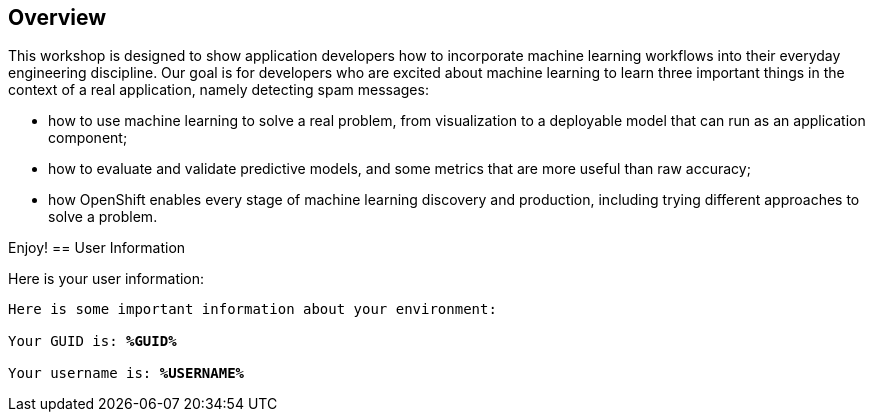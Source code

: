 :USER_GUID: %GUID%
:USERNAME: %USERNAME%
:markup-in-source: verbatim,attributes,quotes
:show_solution: true


== Overview


This workshop is designed to show application developers how to incorporate machine learning workflows into their everyday engineering discipline.  Our goal is for developers who are excited about machine learning to learn three important things in the context of a real application, namely detecting spam messages:

- how to use machine learning to solve a real problem, from visualization to a deployable model that can run as an application component;
- how to evaluate and validate predictive models, and some metrics that are more useful than raw accuracy;
- how OpenShift enables every stage of machine learning discovery and production, including trying different approaches to solve a problem.

Enjoy!
== User Information

Here is your user information:

[source,bash,options="nowrap",subs="{markup-in-source}"]
----
Here is some important information about your environment:

Your GUID is: *{USER_GUID}*

Your username is: *{USERNAME}*

----